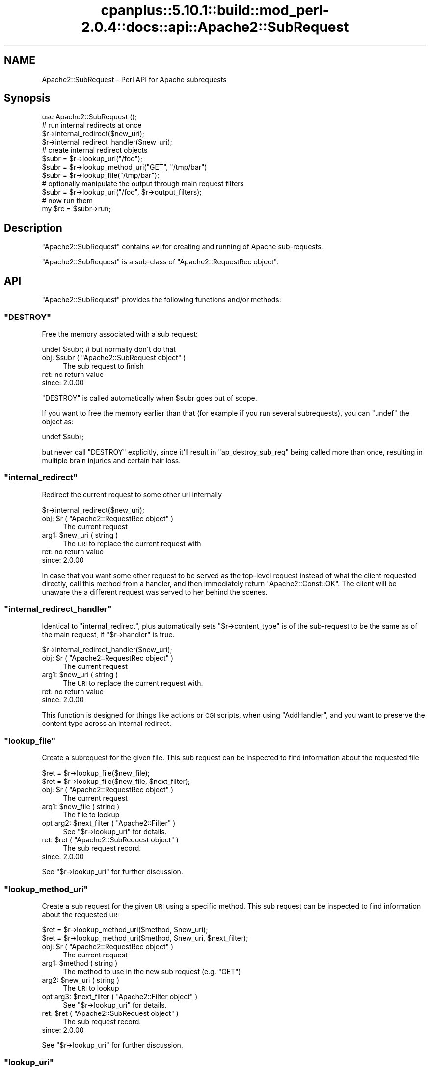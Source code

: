 .\" Automatically generated by Pod::Man 2.22 (Pod::Simple 3.07)
.\"
.\" Standard preamble:
.\" ========================================================================
.de Sp \" Vertical space (when we can't use .PP)
.if t .sp .5v
.if n .sp
..
.de Vb \" Begin verbatim text
.ft CW
.nf
.ne \\$1
..
.de Ve \" End verbatim text
.ft R
.fi
..
.\" Set up some character translations and predefined strings.  \*(-- will
.\" give an unbreakable dash, \*(PI will give pi, \*(L" will give a left
.\" double quote, and \*(R" will give a right double quote.  \*(C+ will
.\" give a nicer C++.  Capital omega is used to do unbreakable dashes and
.\" therefore won't be available.  \*(C` and \*(C' expand to `' in nroff,
.\" nothing in troff, for use with C<>.
.tr \(*W-
.ds C+ C\v'-.1v'\h'-1p'\s-2+\h'-1p'+\s0\v'.1v'\h'-1p'
.ie n \{\
.    ds -- \(*W-
.    ds PI pi
.    if (\n(.H=4u)&(1m=24u) .ds -- \(*W\h'-12u'\(*W\h'-12u'-\" diablo 10 pitch
.    if (\n(.H=4u)&(1m=20u) .ds -- \(*W\h'-12u'\(*W\h'-8u'-\"  diablo 12 pitch
.    ds L" ""
.    ds R" ""
.    ds C` ""
.    ds C' ""
'br\}
.el\{\
.    ds -- \|\(em\|
.    ds PI \(*p
.    ds L" ``
.    ds R" ''
'br\}
.\"
.\" Escape single quotes in literal strings from groff's Unicode transform.
.ie \n(.g .ds Aq \(aq
.el       .ds Aq '
.\"
.\" If the F register is turned on, we'll generate index entries on stderr for
.\" titles (.TH), headers (.SH), subsections (.SS), items (.Ip), and index
.\" entries marked with X<> in POD.  Of course, you'll have to process the
.\" output yourself in some meaningful fashion.
.ie \nF \{\
.    de IX
.    tm Index:\\$1\t\\n%\t"\\$2"
..
.    nr % 0
.    rr F
.\}
.el \{\
.    de IX
..
.\}
.\"
.\" Accent mark definitions (@(#)ms.acc 1.5 88/02/08 SMI; from UCB 4.2).
.\" Fear.  Run.  Save yourself.  No user-serviceable parts.
.    \" fudge factors for nroff and troff
.if n \{\
.    ds #H 0
.    ds #V .8m
.    ds #F .3m
.    ds #[ \f1
.    ds #] \fP
.\}
.if t \{\
.    ds #H ((1u-(\\\\n(.fu%2u))*.13m)
.    ds #V .6m
.    ds #F 0
.    ds #[ \&
.    ds #] \&
.\}
.    \" simple accents for nroff and troff
.if n \{\
.    ds ' \&
.    ds ` \&
.    ds ^ \&
.    ds , \&
.    ds ~ ~
.    ds /
.\}
.if t \{\
.    ds ' \\k:\h'-(\\n(.wu*8/10-\*(#H)'\'\h"|\\n:u"
.    ds ` \\k:\h'-(\\n(.wu*8/10-\*(#H)'\`\h'|\\n:u'
.    ds ^ \\k:\h'-(\\n(.wu*10/11-\*(#H)'^\h'|\\n:u'
.    ds , \\k:\h'-(\\n(.wu*8/10)',\h'|\\n:u'
.    ds ~ \\k:\h'-(\\n(.wu-\*(#H-.1m)'~\h'|\\n:u'
.    ds / \\k:\h'-(\\n(.wu*8/10-\*(#H)'\z\(sl\h'|\\n:u'
.\}
.    \" troff and (daisy-wheel) nroff accents
.ds : \\k:\h'-(\\n(.wu*8/10-\*(#H+.1m+\*(#F)'\v'-\*(#V'\z.\h'.2m+\*(#F'.\h'|\\n:u'\v'\*(#V'
.ds 8 \h'\*(#H'\(*b\h'-\*(#H'
.ds o \\k:\h'-(\\n(.wu+\w'\(de'u-\*(#H)/2u'\v'-.3n'\*(#[\z\(de\v'.3n'\h'|\\n:u'\*(#]
.ds d- \h'\*(#H'\(pd\h'-\w'~'u'\v'-.25m'\f2\(hy\fP\v'.25m'\h'-\*(#H'
.ds D- D\\k:\h'-\w'D'u'\v'-.11m'\z\(hy\v'.11m'\h'|\\n:u'
.ds th \*(#[\v'.3m'\s+1I\s-1\v'-.3m'\h'-(\w'I'u*2/3)'\s-1o\s+1\*(#]
.ds Th \*(#[\s+2I\s-2\h'-\w'I'u*3/5'\v'-.3m'o\v'.3m'\*(#]
.ds ae a\h'-(\w'a'u*4/10)'e
.ds Ae A\h'-(\w'A'u*4/10)'E
.    \" corrections for vroff
.if v .ds ~ \\k:\h'-(\\n(.wu*9/10-\*(#H)'\s-2\u~\d\s+2\h'|\\n:u'
.if v .ds ^ \\k:\h'-(\\n(.wu*10/11-\*(#H)'\v'-.4m'^\v'.4m'\h'|\\n:u'
.    \" for low resolution devices (crt and lpr)
.if \n(.H>23 .if \n(.V>19 \
\{\
.    ds : e
.    ds 8 ss
.    ds o a
.    ds d- d\h'-1'\(ga
.    ds D- D\h'-1'\(hy
.    ds th \o'bp'
.    ds Th \o'LP'
.    ds ae ae
.    ds Ae AE
.\}
.rm #[ #] #H #V #F C
.\" ========================================================================
.\"
.IX Title "cpanplus::5.10.1::build::mod_perl-2.0.4::docs::api::Apache2::SubRequest 3"
.TH cpanplus::5.10.1::build::mod_perl-2.0.4::docs::api::Apache2::SubRequest 3 "2007-11-12" "perl v5.10.1" "User Contributed Perl Documentation"
.\" For nroff, turn off justification.  Always turn off hyphenation; it makes
.\" way too many mistakes in technical documents.
.if n .ad l
.nh
.SH "NAME"
Apache2::SubRequest \- Perl API for Apache subrequests
.SH "Synopsis"
.IX Header "Synopsis"
.Vb 1
\&  use Apache2::SubRequest ();
\&  
\&  # run internal redirects at once
\&  $r\->internal_redirect($new_uri);
\&  $r\->internal_redirect_handler($new_uri);
\&  
\&  # create internal redirect objects
\&  $subr = $r\->lookup_uri("/foo");
\&  $subr = $r\->lookup_method_uri("GET", "/tmp/bar")
\&  $subr = $r\->lookup_file("/tmp/bar");
\&  # optionally manipulate the output through main request filters
\&  $subr = $r\->lookup_uri("/foo", $r\->output_filters);
\&  # now run them
\&  my $rc = $subr\->run;
.Ve
.SH "Description"
.IX Header "Description"
\&\f(CW\*(C`Apache2::SubRequest\*(C'\fR contains \s-1API\s0 for creating and running of Apache
sub-requests.
.PP
\&\f(CW\*(C`Apache2::SubRequest\*(C'\fR is a sub-class of \f(CW\*(C`Apache2::RequestRec
object\*(C'\fR.
.SH "API"
.IX Header "API"
\&\f(CW\*(C`Apache2::SubRequest\*(C'\fR provides the following functions and/or methods:
.ie n .SS """DESTROY"""
.el .SS "\f(CWDESTROY\fP"
.IX Subsection "DESTROY"
Free the memory associated with a sub request:
.PP
.Vb 1
\&  undef $subr; # but normally don\*(Aqt do that
.Ve
.ie n .IP "obj: $subr ( ""Apache2::SubRequest object"" )" 4
.el .IP "obj: \f(CW$subr\fR ( \f(CWApache2::SubRequest object\fR )" 4
.IX Item "obj: $subr ( Apache2::SubRequest object )"
The sub request to finish
.IP "ret: no return value" 4
.IX Item "ret: no return value"
.PD 0
.IP "since: 2.0.00" 4
.IX Item "since: 2.0.00"
.PD
.PP
\&\f(CW\*(C`DESTROY\*(C'\fR is called automatically when \f(CW$subr\fR goes out of scope.
.PP
If you want to free the memory earlier than that (for example if you
run several subrequests), you can \f(CW\*(C`undef\*(C'\fR the object as:
.PP
.Vb 1
\&  undef $subr;
.Ve
.PP
but never call \f(CW\*(C`DESTROY\*(C'\fR explicitly, since it'll result in
\&\f(CW\*(C`ap_destroy_sub_req\*(C'\fR being called more than once, resulting in
multiple brain injuries and certain hair loss.
.ie n .SS """internal_redirect"""
.el .SS "\f(CWinternal_redirect\fP"
.IX Subsection "internal_redirect"
Redirect the current request to some other uri internally
.PP
.Vb 1
\&  $r\->internal_redirect($new_uri);
.Ve
.ie n .IP "obj: $r ( ""Apache2::RequestRec object"" )" 4
.el .IP "obj: \f(CW$r\fR ( \f(CWApache2::RequestRec object\fR )" 4
.IX Item "obj: $r ( Apache2::RequestRec object )"
The current request
.ie n .IP "arg1: $new_uri ( string )" 4
.el .IP "arg1: \f(CW$new_uri\fR ( string )" 4
.IX Item "arg1: $new_uri ( string )"
The \s-1URI\s0 to replace the current request with
.IP "ret: no return value" 4
.IX Item "ret: no return value"
.PD 0
.IP "since: 2.0.00" 4
.IX Item "since: 2.0.00"
.PD
.PP
In case that you want some other request to be served as the top-level
request instead of what the client requested directly, call this
method from a handler, and then immediately return \f(CW\*(C`Apache2::Const::OK\*(C'\fR. The
client will be unaware the a different request was served to her
behind the scenes.
.ie n .SS """internal_redirect_handler"""
.el .SS "\f(CWinternal_redirect_handler\fP"
.IX Subsection "internal_redirect_handler"
Identical to \f(CW\*(C`internal_redirect\*(C'\fR, plus
automatically sets
\&\f(CW\*(C`$r\->content_type\*(C'\fR
is of the sub-request to be the same as of the main request, if
\&\f(CW\*(C`$r\->handler\*(C'\fR is
true.
.PP
.Vb 1
\&  $r\->internal_redirect_handler($new_uri);
.Ve
.ie n .IP "obj: $r ( ""Apache2::RequestRec object"" )" 4
.el .IP "obj: \f(CW$r\fR ( \f(CWApache2::RequestRec object\fR )" 4
.IX Item "obj: $r ( Apache2::RequestRec object )"
The current request
.ie n .IP "arg1: $new_uri ( string )" 4
.el .IP "arg1: \f(CW$new_uri\fR ( string )" 4
.IX Item "arg1: $new_uri ( string )"
The \s-1URI\s0 to replace the current request with.
.IP "ret: no return value" 4
.IX Item "ret: no return value"
.PD 0
.IP "since: 2.0.00" 4
.IX Item "since: 2.0.00"
.PD
.PP
This function is designed for things like actions or \s-1CGI\s0 scripts, when
using \f(CW\*(C`AddHandler\*(C'\fR, and you want to preserve the content type across
an internal redirect.
.ie n .SS """lookup_file"""
.el .SS "\f(CWlookup_file\fP"
.IX Subsection "lookup_file"
Create a subrequest for the given file.  This sub request can be
inspected to find information about the requested file
.PP
.Vb 2
\&  $ret = $r\->lookup_file($new_file);
\&  $ret = $r\->lookup_file($new_file, $next_filter);
.Ve
.ie n .IP "obj: $r ( ""Apache2::RequestRec object"" )" 4
.el .IP "obj: \f(CW$r\fR ( \f(CWApache2::RequestRec object\fR )" 4
.IX Item "obj: $r ( Apache2::RequestRec object )"
The current request
.ie n .IP "arg1: $new_file ( string )" 4
.el .IP "arg1: \f(CW$new_file\fR ( string )" 4
.IX Item "arg1: $new_file ( string )"
The file to lookup
.ie n .IP "opt arg2: $next_filter ( ""Apache2::Filter"" )" 4
.el .IP "opt arg2: \f(CW$next_filter\fR ( \f(CWApache2::Filter\fR )" 4
.IX Item "opt arg2: $next_filter ( Apache2::Filter )"
See \f(CW\*(C`$r\->lookup_uri\*(C'\fR for details.
.ie n .IP "ret: $ret ( ""Apache2::SubRequest object"" )" 4
.el .IP "ret: \f(CW$ret\fR ( \f(CWApache2::SubRequest object\fR )" 4
.IX Item "ret: $ret ( Apache2::SubRequest object )"
The sub request record.
.IP "since: 2.0.00" 4
.IX Item "since: 2.0.00"
.PP
See \f(CW\*(C`$r\->lookup_uri\*(C'\fR for further discussion.
.ie n .SS """lookup_method_uri"""
.el .SS "\f(CWlookup_method_uri\fP"
.IX Subsection "lookup_method_uri"
Create a sub request for the given \s-1URI\s0 using a specific method.  This
sub request can be inspected to find information about the requested
\&\s-1URI\s0
.PP
.Vb 2
\&  $ret = $r\->lookup_method_uri($method, $new_uri);
\&  $ret = $r\->lookup_method_uri($method, $new_uri, $next_filter);
.Ve
.ie n .IP "obj: $r ( ""Apache2::RequestRec object"" )" 4
.el .IP "obj: \f(CW$r\fR ( \f(CWApache2::RequestRec object\fR )" 4
.IX Item "obj: $r ( Apache2::RequestRec object )"
The current request
.ie n .IP "arg1: $method ( string )" 4
.el .IP "arg1: \f(CW$method\fR ( string )" 4
.IX Item "arg1: $method ( string )"
The method to use in the new sub request (e.g. \f(CW"GET"\fR)
.ie n .IP "arg2: $new_uri ( string )" 4
.el .IP "arg2: \f(CW$new_uri\fR ( string )" 4
.IX Item "arg2: $new_uri ( string )"
The \s-1URI\s0 to lookup
.ie n .IP "opt arg3: $next_filter ( ""Apache2::Filter object"" )" 4
.el .IP "opt arg3: \f(CW$next_filter\fR ( \f(CWApache2::Filter object\fR )" 4
.IX Item "opt arg3: $next_filter ( Apache2::Filter object )"
See \f(CW\*(C`$r\->lookup_uri\*(C'\fR for details.
.ie n .IP "ret: $ret ( ""Apache2::SubRequest object"" )" 4
.el .IP "ret: \f(CW$ret\fR ( \f(CWApache2::SubRequest object\fR )" 4
.IX Item "ret: $ret ( Apache2::SubRequest object )"
The sub request record.
.IP "since: 2.0.00" 4
.IX Item "since: 2.0.00"
.PP
See \f(CW\*(C`$r\->lookup_uri\*(C'\fR for further discussion.
.ie n .SS """lookup_uri"""
.el .SS "\f(CWlookup_uri\fP"
.IX Subsection "lookup_uri"
Create a sub request from the given \s-1URI\s0.  This sub request can be
inspected to find information about the requested \s-1URI\s0.
.PP
.Vb 2
\&  $ret = $r\->lookup_uri($new_uri);
\&  $ret = $r\->lookup_uri($new_uri, $next_filter);
.Ve
.ie n .IP "obj: $r ( ""Apache2::RequestRec object"" )" 4
.el .IP "obj: \f(CW$r\fR ( \f(CWApache2::RequestRec object\fR )" 4
.IX Item "obj: $r ( Apache2::RequestRec object )"
The current request
.ie n .IP "arg1: $new_uri ( string )" 4
.el .IP "arg1: \f(CW$new_uri\fR ( string )" 4
.IX Item "arg1: $new_uri ( string )"
The \s-1URI\s0 to lookup
.ie n .IP "opt arg2: $next_filter ( ""Apache2::Filter object"" )" 4
.el .IP "opt arg2: \f(CW$next_filter\fR ( \f(CWApache2::Filter object\fR )" 4
.IX Item "opt arg2: $next_filter ( Apache2::Filter object )"
The first filter the subrequest should pass the data through.  If not
specified it defaults to the first connection output filter for the
main request
\&\f(CW\*(C`$r\->proto_output_filters\*(C'\fR. So
if the subrequest sends any output it will be filtered only once. If
for example you desire to apply the main request's output filters to
the sub-request output as well pass
\&\f(CW\*(C`$r\->output_filters\*(C'\fR
as an argument.
.ie n .IP "ret: $ret ( ""Apache2::SubRequest object"" )" 4
.el .IP "ret: \f(CW$ret\fR ( \f(CWApache2::SubRequest object\fR )" 4
.IX Item "ret: $ret ( Apache2::SubRequest object )"
The sub request record
.IP "since: 2.0.00" 4
.IX Item "since: 2.0.00"
.PP
Here is an example of a simple subrequest which serves uri
\&\fI/new_uri\fR:
.PP
.Vb 2
\&  sub handler {
\&      my $r = shift;
\&  
\&      my $subr = $r\->lookup_uri("/new_uri");
\&      $sub\->run;
\&  
\&      return Apache2::Const::OK;
\&  }
.Ve
.PP
If let's say you have three request output filters registered to run
for the main request:
.PP
.Vb 3
\&  PerlOutputFilterHandler MyApache2::SubReqExample::filterA
\&  PerlOutputFilterHandler MyApache2::SubReqExample::filterB
\&  PerlOutputFilterHandler MyApache2::SubReqExample::filterC
.Ve
.PP
and you wish to run them all, the code needs to become:
.PP
.Vb 1
\&      my $subr = $r\->lookup_uri("/new_uri", $r\->output_filters);
.Ve
.PP
and if you wish to run them all, but the first one (\f(CW\*(C`filterA\*(C'\fR), the
code needs to be adjusted to be:
.PP
.Vb 1
\&      my $subr = $r\->lookup_uri("/new_uri", $r\->output_filters\->next);
.Ve
.ie n .SS """run"""
.el .SS "\f(CWrun\fP"
.IX Subsection "run"
Run a sub-request
.PP
.Vb 1
\&  $rc = $subr\->run();
.Ve
.ie n .IP "obj: $subr ( ""Apache2::RequestRec object"" )" 4
.el .IP "obj: \f(CW$subr\fR ( \f(CWApache2::RequestRec object\fR )" 4
.IX Item "obj: $subr ( Apache2::RequestRec object )"
The sub-request (e.g. returned by \f(CW\*(C`lookup_uri\*(C'\fR)
.ie n .IP "ret: $rc ( integer )" 4
.el .IP "ret: \f(CW$rc\fR ( integer )" 4
.IX Item "ret: $rc ( integer )"
The return code of the handler (\f(CW\*(C`Apache2::Const::OK\*(C'\fR, \f(CW\*(C`Apache2::Const::DECLINED\*(C'\fR,
etc.)
.IP "since: 2.0.00" 4
.IX Item "since: 2.0.00"
.SH "Unsupported API"
.IX Header "Unsupported API"
\&\f(CW\*(C`Apache2::SubRequest\*(C'\fR also provides auto-generated Perl interface for
a few other methods which aren't tested at the moment and therefore
their \s-1API\s0 is a subject to change. These methods will be finalized
later as a need arises. If you want to rely on any of the following
methods please contact the the mod_perl development mailing
list so we can help each other take the steps necessary
to shift the method to an officially supported \s-1API\s0.
.ie n .SS """internal_fast_redirect"""
.el .SS "\f(CWinternal_fast_redirect\fP"
.IX Subsection "internal_fast_redirect"
\&\s-1META:\s0 Autogenerated \- needs to be reviewed/completed
.PP
Redirect the current request to a sub_req, merging the pools
.PP
.Vb 1
\&  $r\->internal_fast_redirect($sub_req);
.Ve
.ie n .IP "obj: $r ( ""Apache2::RequestRec object"" )" 4
.el .IP "obj: \f(CW$r\fR ( \f(CWApache2::RequestRec object\fR )" 4
.IX Item "obj: $r ( Apache2::RequestRec object )"
The current request
.ie n .IP "arg1: $sub_req ( string )" 4
.el .IP "arg1: \f(CW$sub_req\fR ( string )" 4
.IX Item "arg1: $sub_req ( string )"
A subrequest created from this request
.IP "ret: no return value" 4
.IX Item "ret: no return value"
.PD 0
.IP "since: 2.0.00" 4
.IX Item "since: 2.0.00"
.PD
.PP
\&\s-1META:\s0 httpd\-2.0/modules/http/http_request.c declares this function as:
.PP
.Vb 1
\&  /* XXX: Is this function is so bogus and fragile that we deep\-6 it? */
.Ve
.PP
do we really want to expose it to mod_perl users?
.ie n .SS """lookup_dirent"""
.el .SS "\f(CWlookup_dirent\fP"
.IX Subsection "lookup_dirent"
\&\s-1META:\s0 Autogenerated \- needs to be reviewed/completed
.PP
Create a sub request for the given apr_dir_read result.  This sub request
can be inspected to find information about the requested file
.PP
.Vb 3
\&  $lr = $r\->lookup_dirent($finfo);
\&  $lr = $r\->lookup_dirent($finfo, $subtype);
\&  $lr = $r\->lookup_dirent($finfo, $subtype, $next_filter);
.Ve
.ie n .IP "obj: $r ( ""Apache2::RequestRec object"" )" 4
.el .IP "obj: \f(CW$r\fR ( \f(CWApache2::RequestRec object\fR )" 4
.IX Item "obj: $r ( Apache2::RequestRec object )"
The current request
.ie n .IP "arg1: $finfo ( ""APR::Finfo object"" )" 4
.el .IP "arg1: \f(CW$finfo\fR ( \f(CWAPR::Finfo object\fR )" 4
.IX Item "arg1: $finfo ( APR::Finfo object )"
The apr_dir_read result to lookup
.ie n .IP "arg2: $subtype ( integer )" 4
.el .IP "arg2: \f(CW$subtype\fR ( integer )" 4
.IX Item "arg2: $subtype ( integer )"
What type of subrequest to perform, one of;
.Sp
.Vb 2
\&  Apache2::SUBREQ_NO_ARGS     ignore r\->args and r\->path_info
\&  Apache2::SUBREQ_MERGE_ARGS  merge  r\->args and r\->path_info
.Ve
.ie n .IP "arg3: $next_filter ( integer )" 4
.el .IP "arg3: \f(CW$next_filter\fR ( integer )" 4
.IX Item "arg3: $next_filter ( integer )"
The first filter the sub_request should use.  If this is
\&\s-1NULL\s0, it defaults to the first filter for the main request
.ie n .IP "ret: $lr ( ""Apache2::RequestRec object"" )" 4
.el .IP "ret: \f(CW$lr\fR ( \f(CWApache2::RequestRec object\fR )" 4
.IX Item "ret: $lr ( Apache2::RequestRec object )"
The new request record
.IP "since: 2.0.00" 4
.IX Item "since: 2.0.00"
.PP
\&\s-1META:\s0 where do we take the apr_dir_read result from?
.SH "See Also"
.IX Header "See Also"
mod_perl 2.0 documentation.
.SH "Copyright"
.IX Header "Copyright"
mod_perl 2.0 and its core modules are copyrighted under
The Apache Software License, Version 2.0.
.SH "Authors"
.IX Header "Authors"
The mod_perl development team and numerous
contributors.
